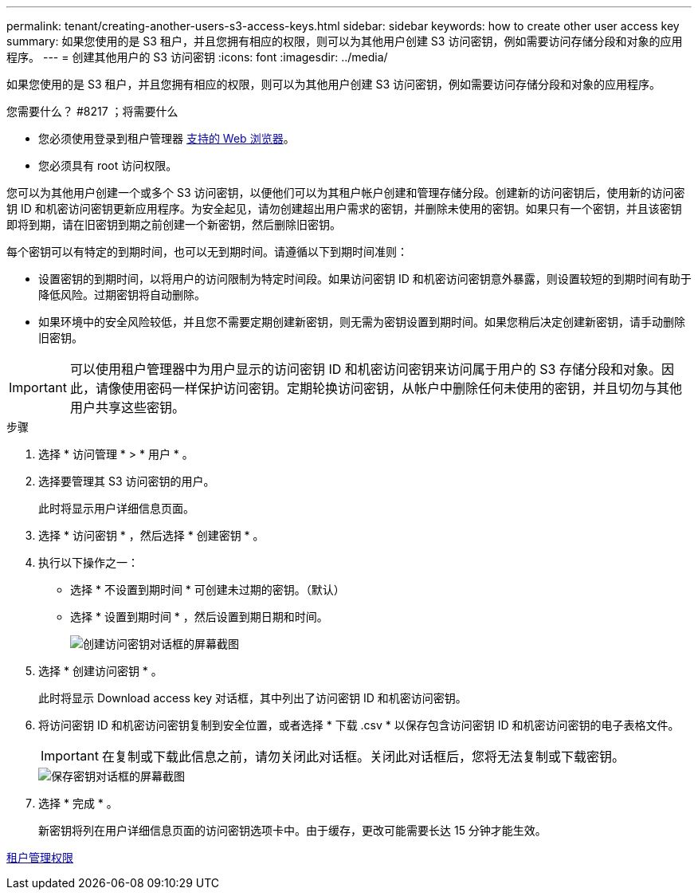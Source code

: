 ---
permalink: tenant/creating-another-users-s3-access-keys.html 
sidebar: sidebar 
keywords: how to create other user access key 
summary: 如果您使用的是 S3 租户，并且您拥有相应的权限，则可以为其他用户创建 S3 访问密钥，例如需要访问存储分段和对象的应用程序。 
---
= 创建其他用户的 S3 访问密钥
:icons: font
:imagesdir: ../media/


[role="lead"]
如果您使用的是 S3 租户，并且您拥有相应的权限，则可以为其他用户创建 S3 访问密钥，例如需要访问存储分段和对象的应用程序。

.您需要什么？ #8217 ；将需要什么
* 您必须使用登录到租户管理器 xref:../admin/web-browser-requirements.adoc[支持的 Web 浏览器]。
* 您必须具有 root 访问权限。


您可以为其他用户创建一个或多个 S3 访问密钥，以便他们可以为其租户帐户创建和管理存储分段。创建新的访问密钥后，使用新的访问密钥 ID 和机密访问密钥更新应用程序。为安全起见，请勿创建超出用户需求的密钥，并删除未使用的密钥。如果只有一个密钥，并且该密钥即将到期，请在旧密钥到期之前创建一个新密钥，然后删除旧密钥。

每个密钥可以有特定的到期时间，也可以无到期时间。请遵循以下到期时间准则：

* 设置密钥的到期时间，以将用户的访问限制为特定时间段。如果访问密钥 ID 和机密访问密钥意外暴露，则设置较短的到期时间有助于降低风险。过期密钥将自动删除。
* 如果环境中的安全风险较低，并且您不需要定期创建新密钥，则无需为密钥设置到期时间。如果您稍后决定创建新密钥，请手动删除旧密钥。



IMPORTANT: 可以使用租户管理器中为用户显示的访问密钥 ID 和机密访问密钥来访问属于用户的 S3 存储分段和对象。因此，请像使用密码一样保护访问密钥。定期轮换访问密钥，从帐户中删除任何未使用的密钥，并且切勿与其他用户共享这些密钥。

.步骤
. 选择 * 访问管理 * > * 用户 * 。
. 选择要管理其 S3 访问密钥的用户。
+
此时将显示用户详细信息页面。

. 选择 * 访问密钥 * ，然后选择 * 创建密钥 * 。
. 执行以下操作之一：
+
** 选择 * 不设置到期时间 * 可创建未过期的密钥。（默认）
** 选择 * 设置到期时间 * ，然后设置到期日期和时间。
+
image::../media/tenant_s3_access_key_create_save.png[创建访问密钥对话框的屏幕截图]



. 选择 * 创建访问密钥 * 。
+
此时将显示 Download access key 对话框，其中列出了访问密钥 ID 和机密访问密钥。

. 将访问密钥 ID 和机密访问密钥复制到安全位置，或者选择 * 下载 .csv * 以保存包含访问密钥 ID 和机密访问密钥的电子表格文件。
+

IMPORTANT: 在复制或下载此信息之前，请勿关闭此对话框。关闭此对话框后，您将无法复制或下载密钥。

+
image::../media/tenant_s3_access_key_save_keys.png[保存密钥对话框的屏幕截图]

. 选择 * 完成 * 。
+
新密钥将列在用户详细信息页面的访问密钥选项卡中。由于缓存，更改可能需要长达 15 分钟才能生效。



xref:tenant-management-permissions.adoc[租户管理权限]
